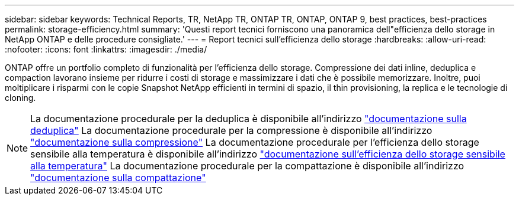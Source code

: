 ---
sidebar: sidebar 
keywords: Technical Reports, TR, NetApp TR, ONTAP TR, ONTAP, ONTAP 9, best practices, best-practices 
permalink: storage-efficiency.html 
summary: 'Questi report tecnici forniscono una panoramica dell"efficienza dello storage in NetApp ONTAP e delle procedure consigliate.' 
---
= Report tecnici sull'efficienza dello storage
:hardbreaks:
:allow-uri-read: 
:nofooter: 
:icons: font
:linkattrs: 
:imagesdir: ./media/


[role="lead"]
ONTAP offre un portfolio completo di funzionalità per l'efficienza dello storage. Compressione dei dati inline, deduplica e compaction lavorano insieme per ridurre i costi di storage e massimizzare i dati che è possibile memorizzare. Inoltre, puoi moltiplicare i risparmi con le copie Snapshot NetApp efficienti in termini di spazio, il thin provisioning, la replica e le tecnologie di cloning.

[NOTE]
====
La documentazione procedurale per la deduplica è disponibile all'indirizzo link:https://docs.netapp.com/us-en/ontap/volumes/enable-deduplication-volume-task.html["documentazione sulla deduplica"]
La documentazione procedurale per la compressione è disponibile all'indirizzo link:https://docs.netapp.com/us-en/ontap/volumes/enable-data-compression-volume-task.html["documentazione sulla compressione"]
La documentazione procedurale per l'efficienza dello storage sensibile alla temperatura è disponibile all'indirizzo link:https://docs.netapp.com/us-en/ontap/volumes/enable-temperature-sensitive-efficiency-concept.html["documentazione sull'efficienza dello storage sensibile alla temperatura"]
La documentazione procedurale per la compattazione è disponibile all'indirizzo link:https://docs.netapp.com/us-en/ontap/volumes/enable-inline-data-compaction-fas-systems-task.html["documentazione sulla compattazione"]

====